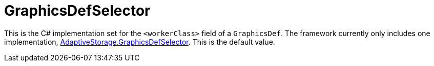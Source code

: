 = GraphicsDefSelector

This is the C# implementation set for the `+<workerClass>+` field of a `GraphicsDef`. The framework currently only
includes one implementation,
https://github.com/bbradson/Adaptive-Storage-Framework/blob/main/Source/AdaptiveStorage/GraphicsDefSelector.cs[AdaptiveStorage.GraphicsDefSelector].
This is the default value.